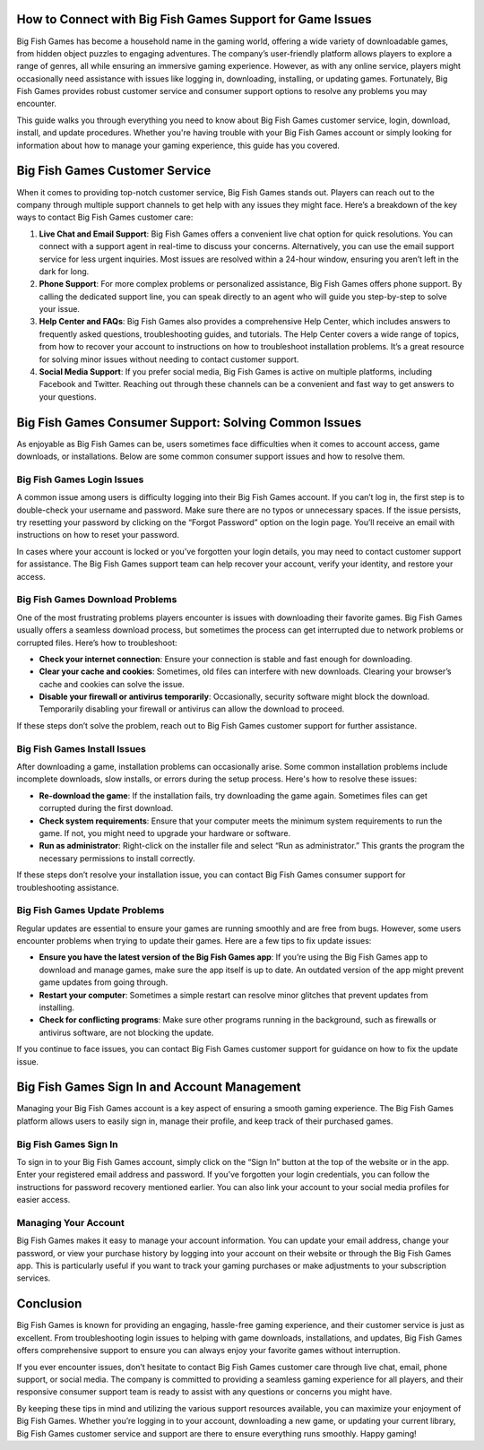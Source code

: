 How to Connect with Big Fish Games Support for Game Issues
=========================================================

Big Fish Games has become a household name in the gaming world, offering a wide variety of downloadable games, from hidden object puzzles to engaging adventures. The company’s user-friendly platform allows players to explore a range of genres, all while ensuring an immersive gaming experience. However, as with any online service, players might occasionally need assistance with issues like logging in, downloading, installing, or updating games. Fortunately, Big Fish Games provides robust customer service and consumer support options to resolve any problems you may encounter.

.. image:: click-here.gif
   :alt: My Project Logo
   :width: 400px
   :align: center
   :target: https://getchatsupport.live/

This guide walks you through everything you need to know about Big Fish Games customer service, login, download, install, and update procedures. Whether you're having trouble with your Big Fish Games account or simply looking for information about how to manage your gaming experience, this guide has you covered.


Big Fish Games Customer Service
===============================

When it comes to providing top-notch customer service, Big Fish Games stands out. Players can reach out to the company through multiple support channels to get help with any issues they might face. Here’s a breakdown of the key ways to contact Big Fish Games customer care:

1. **Live Chat and Email Support**:
   Big Fish Games offers a convenient live chat option for quick resolutions. You can connect with a support agent in real-time to discuss your concerns. Alternatively, you can use the email support service for less urgent inquiries. Most issues are resolved within a 24-hour window, ensuring you aren’t left in the dark for long.

2. **Phone Support**:
   For more complex problems or personalized assistance, Big Fish Games offers phone support. By calling the dedicated support line, you can speak directly to an agent who will guide you step-by-step to solve your issue.

3. **Help Center and FAQs**:
   Big Fish Games also provides a comprehensive Help Center, which includes answers to frequently asked questions, troubleshooting guides, and tutorials. The Help Center covers a wide range of topics, from how to recover your account to instructions on how to troubleshoot installation problems. It’s a great resource for solving minor issues without needing to contact customer support.

4. **Social Media Support**:
   If you prefer social media, Big Fish Games is active on multiple platforms, including Facebook and Twitter. Reaching out through these channels can be a convenient and fast way to get answers to your questions.

Big Fish Games Consumer Support: Solving Common Issues
======================================================

As enjoyable as Big Fish Games can be, users sometimes face difficulties when it comes to account access, game downloads, or installations. Below are some common consumer support issues and how to resolve them.

Big Fish Games Login Issues
----------------------------

A common issue among users is difficulty logging into their Big Fish Games account. If you can’t log in, the first step is to double-check your username and password. Make sure there are no typos or unnecessary spaces. If the issue persists, try resetting your password by clicking on the “Forgot Password” option on the login page. You’ll receive an email with instructions on how to reset your password.

In cases where your account is locked or you’ve forgotten your login details, you may need to contact customer support for assistance. The Big Fish Games support team can help recover your account, verify your identity, and restore your access.

Big Fish Games Download Problems
--------------------------------

One of the most frustrating problems players encounter is issues with downloading their favorite games. Big Fish Games usually offers a seamless download process, but sometimes the process can get interrupted due to network problems or corrupted files. Here’s how to troubleshoot:

- **Check your internet connection**: Ensure your connection is stable and fast enough for downloading.
- **Clear your cache and cookies**: Sometimes, old files can interfere with new downloads. Clearing your browser’s cache and cookies can solve the issue.
- **Disable your firewall or antivirus temporarily**: Occasionally, security software might block the download. Temporarily disabling your firewall or antivirus can allow the download to proceed.

If these steps don’t solve the problem, reach out to Big Fish Games customer support for further assistance.

Big Fish Games Install Issues
-----------------------------

After downloading a game, installation problems can occasionally arise. Some common installation problems include incomplete downloads, slow installs, or errors during the setup process. Here's how to resolve these issues:

- **Re-download the game**: If the installation fails, try downloading the game again. Sometimes files can get corrupted during the first download.
- **Check system requirements**: Ensure that your computer meets the minimum system requirements to run the game. If not, you might need to upgrade your hardware or software.
- **Run as administrator**: Right-click on the installer file and select “Run as administrator.” This grants the program the necessary permissions to install correctly.

If these steps don’t resolve your installation issue, you can contact Big Fish Games consumer support for troubleshooting assistance.

Big Fish Games Update Problems
------------------------------

Regular updates are essential to ensure your games are running smoothly and are free from bugs. However, some users encounter problems when trying to update their games. Here are a few tips to fix update issues:

- **Ensure you have the latest version of the Big Fish Games app**: If you’re using the Big Fish Games app to download and manage games, make sure the app itself is up to date. An outdated version of the app might prevent game updates from going through.
- **Restart your computer**: Sometimes a simple restart can resolve minor glitches that prevent updates from installing.
- **Check for conflicting programs**: Make sure other programs running in the background, such as firewalls or antivirus software, are not blocking the update.

If you continue to face issues, you can contact Big Fish Games customer support for guidance on how to fix the update issue.

Big Fish Games Sign In and Account Management
=============================================

Managing your Big Fish Games account is a key aspect of ensuring a smooth gaming experience. The Big Fish Games platform allows users to easily sign in, manage their profile, and keep track of their purchased games.

Big Fish Games Sign In
-----------------------

To sign in to your Big Fish Games account, simply click on the “Sign In” button at the top of the website or in the app. Enter your registered email address and password. If you’ve forgotten your login credentials, you can follow the instructions for password recovery mentioned earlier. You can also link your account to your social media profiles for easier access.

Managing Your Account
----------------------

Big Fish Games makes it easy to manage your account information. You can update your email address, change your password, or view your purchase history by logging into your account on their website or through the Big Fish Games app. This is particularly useful if you want to track your gaming purchases or make adjustments to your subscription services.

Conclusion
==========

Big Fish Games is known for providing an engaging, hassle-free gaming experience, and their customer service is just as excellent. From troubleshooting login issues to helping with game downloads, installations, and updates, Big Fish Games offers comprehensive support to ensure you can always enjoy your favorite games without interruption.

If you ever encounter issues, don’t hesitate to contact Big Fish Games customer care through live chat, email, phone support, or social media. The company is committed to providing a seamless gaming experience for all players, and their responsive consumer support team is ready to assist with any questions or concerns you might have.

By keeping these tips in mind and utilizing the various support resources available, you can maximize your enjoyment of Big Fish Games. Whether you’re logging in to your account, downloading a new game, or updating your current library, Big Fish Games customer service and support are there to ensure everything runs smoothly. Happy gaming!
